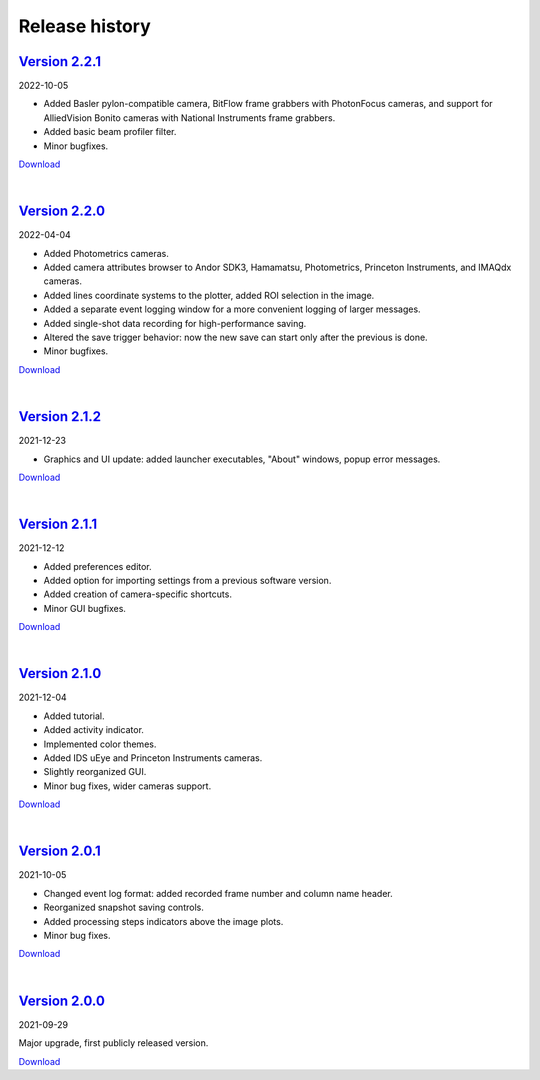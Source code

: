 .. _changelog:

Release history
============================

`Version 2.2.1 <https://github.com/AlexShkarin/pyLabLib-cam-control/releases/download/v2.2.1/cam-control.zip>`__
---------------------------------------------------------------------------------------------------------------------------------------------

2022-10-05

* Added Basler pylon-compatible camera, BitFlow frame grabbers with PhotonFocus cameras, and support for AlliedVision Bonito cameras with National Instruments frame grabbers.
* Added basic beam profiler filter.
* Minor bugfixes.

`Download <https://github.com/AlexShkarin/pyLabLib-cam-control/releases/download/v2.2.1/cam-control.zip>`__

|

`Version 2.2.0 <https://github.com/AlexShkarin/pyLabLib-cam-control/releases/download/v2.2.0/cam-control.zip>`__
---------------------------------------------------------------------------------------------------------------------------------------------

2022-04-04

* Added Photometrics cameras.
* Added camera attributes browser to Andor SDK3, Hamamatsu, Photometrics, Princeton Instruments, and IMAQdx cameras.
* Added lines coordinate systems to the plotter, added ROI selection in the image.
* Added a separate event logging window for a more convenient logging of larger messages.
* Added single-shot data recording for high-performance saving.
* Altered the save trigger behavior: now the new save can start only after the previous is done.
* Minor bugfixes.

`Download <https://github.com/AlexShkarin/pyLabLib-cam-control/releases/download/v2.2.0/cam-control.zip>`__

|

`Version 2.1.2 <https://github.com/AlexShkarin/pyLabLib-cam-control/releases/download/v2.1.2/cam-control.zip>`__
---------------------------------------------------------------------------------------------------------------------------------------------

2021-12-23

* Graphics and UI update: added launcher executables, "About" windows, popup error messages.

`Download <https://github.com/AlexShkarin/pyLabLib-cam-control/releases/download/v2.1.2/cam-control.zip>`__

|

`Version 2.1.1 <https://github.com/AlexShkarin/pyLabLib-cam-control/releases/download/v2.1.1/cam-control.zip>`__
---------------------------------------------------------------------------------------------------------------------------------------------

2021-12-12

* Added preferences editor.
* Added option for importing settings from a previous software version.
* Added creation of camera-specific shortcuts.
* Minor GUI bugfixes.

`Download <https://github.com/AlexShkarin/pyLabLib-cam-control/releases/download/v2.1.1/cam-control.zip>`__

|

`Version 2.1.0 <https://github.com/AlexShkarin/pyLabLib-cam-control/releases/download/v2.1.0/cam-control.zip>`__
---------------------------------------------------------------------------------------------------------------------------------------------

2021-12-04

* Added tutorial.
* Added activity indicator.
* Implemented color themes.
* Added IDS uEye and Princeton Instruments cameras.
* Slightly reorganized GUI.
* Minor bug fixes, wider cameras support.

`Download <https://github.com/AlexShkarin/pyLabLib-cam-control/releases/download/v2.1.0/cam-control.zip>`__

|

`Version 2.0.1 <https://github.com/AlexShkarin/pyLabLib-cam-control/releases/download/v2.0.1/cam-control.zip>`__
---------------------------------------------------------------------------------------------------------------------------------------------

2021-10-05

* Changed event log format: added recorded frame number and column name header.
* Reorganized snapshot saving controls.
* Added processing steps indicators above the image plots.
* Minor bug fixes.

`Download <https://github.com/AlexShkarin/pyLabLib-cam-control/releases/download/v2.0.1/cam-control.zip>`__

|

`Version 2.0.0 <https://github.com/AlexShkarin/pyLabLib-cam-control/releases/download/v2.0.0/cam-control.zip>`__
---------------------------------------------------------------------------------------------------------------------------------------------

2021-09-29

Major upgrade, first publicly released version.

`Download <https://github.com/AlexShkarin/pyLabLib-cam-control/releases/download/v2.0.0/cam-control.zip>`__
